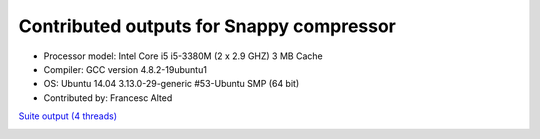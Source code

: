.. title: Benchmarks for Snappy
.. slug: benchmarks-snappy
.. date: 2014-06-26 10:41:42 UTC
.. tags: 
.. link: 
.. description: 
.. type: text

Contributed outputs for **Snappy** compressor
---------------------------------------------

* Processor model: Intel Core i5 i5-3380M (2 x 2.9 GHZ) 3 MB Cache
* Compiler: GCC version 4.8.2-19ubuntu1
* OS: Ubuntu 14.04 3.13.0-29-generic #53-Ubuntu SMP (64 bit)
* Contributed by: Francesc Alted 

`Suite output (4 threads) </images/bench/snappy/i5-3380M-4.txt>`__

.. image:: /images/bench/snappy/i5-3380M-4-compr.png
.. image:: /images/bench/snappy/i5-3380M-4-decompr.png

